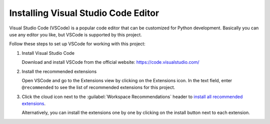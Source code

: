 .. _install-vscode:

Installing Visual Studio Code Editor
====================================

Visual Studio Code (VSCode) is a popular code editor that can be customized for Python development. Basically you can use any editor you like, but VSCode
is supported by this project.

Follow these steps to set up VSCode for working with this project:

#. Install Visual Studio Code

   Download and install VSCode from the official website: https://code.visualstudio.com/

#. Install the recommended extensions

   Open VSCode and go to the Extensions view by clicking on the Extensions icon.
   In the text field, enter ``@recommended`` to see the list of recommended extensions for this project.

#. Click the cloud icon next to the :guilabel:`Workspace Recommendations` header to `install all recommended extensions <https://code.visualstudio.com/docs/configure/extensions/extension-marketplace#_workspace-recommended-extensions>`_.

   Alternatively, you can install the extensions one by one by clicking on the install button next to each extension.

   .. image:: img/vscode-install-ext.png
      :alt: VSCode Extensions view with highlighted cloud icon

